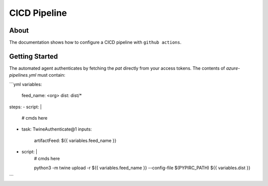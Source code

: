 =============
CICD Pipeline
=============

About
-----

The documentation shows how to configure a CICD pipeline with ``github actions``.

Getting Started
---------------

The automated agent authenticates by fetching the `pat` directly from your access tokens. The contents of `azure-pipelines.yml` must contain:


```yml
variables:
  feed_name: <org>
  dist: dist/*

steps:
- script: |
    # cmds here

- task: TwineAuthenticate@1
  inputs:
    artifactFeed: ${{ variables.feed_name }}

- script: |
    # cmds here

    python3 -m twine \
    upload -r ${{ variables.feed_name }} \
    --config-file $(PYPIRC_PATH) ${{ variables.dist }}
```
